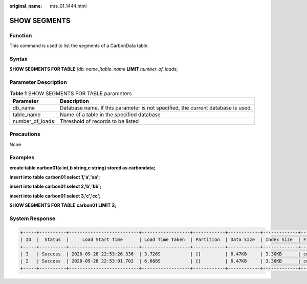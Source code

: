 :original_name: mrs_01_1444.html

.. _mrs_01_1444:

SHOW SEGMENTS
=============

Function
--------

This command is used to list the segments of a CarbonData table.

Syntax
------

**SHOW SEGMENTS FOR TABLE** *[db_name.]table_name* **LIMIT** *number_of_loads;*

Parameter Description
---------------------

.. table:: **Table 1** SHOW SEGMENTS FOR TABLE parameters

   +-----------------+----------------------------------------------------------------------------------+
   | Parameter       | Description                                                                      |
   +=================+==================================================================================+
   | db_name         | Database name. If this parameter is not specified, the current database is used. |
   +-----------------+----------------------------------------------------------------------------------+
   | table_name      | Name of a table in the specified database                                        |
   +-----------------+----------------------------------------------------------------------------------+
   | number_of_loads | Threshold of records to be listed                                                |
   +-----------------+----------------------------------------------------------------------------------+

Precautions
-----------

None

Examples
--------

**create table** **carbon01(a int,b string,c string) stored as carbondata;**

**insert into** **table** **carbon01 select 1,'a','aa';**

**insert into table** **carbon01 select 2,'b','bb';**

**insert into table** **carbon01 select 3,'c','cc';**

**SHOW SEGMENTS FOR TABLE** **carbon01** **LIMIT** **2;**

System Response
---------------

.. code-block::

   +-----+----------+--------------------------+------------------+------------+------------+-------------+--------------+--+
   | ID  |  Status  |     Load Start Time      | Load Time Taken  | Partition  | Data Size  | Index Size  | File Format  |
   +-----+----------+--------------------------+------------------+------------+------------+-------------+--------------+--+
   | 3   | Success  | 2020-09-28 22:53:26.336  | 3.726S           | {}         | 6.47KB     | 3.30KB      | columnar_v3  |
   | 2   | Success  | 2020-09-28 22:53:01.702  | 6.688S           | {}         | 6.47KB     | 3.30KB      | columnar_v3  |
   +-----+----------+--------------------------+------------------+------------+------------+-------------+--------------+--+
